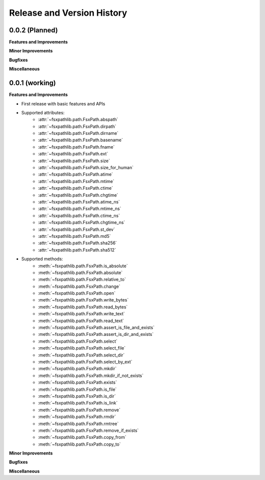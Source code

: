 .. _release_history:

Release and Version History
==============================================================================


0.0.2 (Planned)
~~~~~~~~~~~~~~~~~~~~~~~~~~~~~~~~~~~~~~~~~~~~~~~~~~~~~~~~~~~~~~~~~~~~~~~~~~~~~~
**Features and Improvements**

**Minor Improvements**

**Bugfixes**

**Miscellaneous**


0.0.1 (working)
~~~~~~~~~~~~~~~~~~~~~~~~~~~~~~~~~~~~~~~~~~~~~~~~~~~~~~~~~~~~~~~~~~~~~~~~~~~~~~
**Features and Improvements**

- First release with basic features and APIs
- Supported attributes:
    - :attr:`~fsxpathlib.path.FsxPath.abspath`
    - :attr:`~fsxpathlib.path.FsxPath.dirpath`
    - :attr:`~fsxpathlib.path.FsxPath.dirname`
    - :attr:`~fsxpathlib.path.FsxPath.basename`
    - :attr:`~fsxpathlib.path.FsxPath.fname`
    - :attr:`~fsxpathlib.path.FsxPath.ext`
    - :attr:`~fsxpathlib.path.FsxPath.size`
    - :attr:`~fsxpathlib.path.FsxPath.size_for_human`
    - :attr:`~fsxpathlib.path.FsxPath.atime`
    - :attr:`~fsxpathlib.path.FsxPath.mtime`
    - :attr:`~fsxpathlib.path.FsxPath.ctime`
    - :attr:`~fsxpathlib.path.FsxPath.chgtime`
    - :attr:`~fsxpathlib.path.FsxPath.atime_ns`
    - :attr:`~fsxpathlib.path.FsxPath.mtime_ns`
    - :attr:`~fsxpathlib.path.FsxPath.ctime_ns`
    - :attr:`~fsxpathlib.path.FsxPath.chgtime_ns`
    - :attr:`~fsxpathlib.path.FsxPath.st_dev`
    - :attr:`~fsxpathlib.path.FsxPath.md5`
    - :attr:`~fsxpathlib.path.FsxPath.sha256`
    - :attr:`~fsxpathlib.path.FsxPath.sha512`
- Supported methods:
    - :meth:`~fsxpathlib.path.FsxPath.is_absolute`
    - :meth:`~fsxpathlib.path.FsxPath.absolute`
    - :meth:`~fsxpathlib.path.FsxPath.relative_to`
    - :meth:`~fsxpathlib.path.FsxPath.change`
    - :meth:`~fsxpathlib.path.FsxPath.open`
    - :meth:`~fsxpathlib.path.FsxPath.write_bytes`
    - :meth:`~fsxpathlib.path.FsxPath.read_bytes`
    - :meth:`~fsxpathlib.path.FsxPath.write_text`
    - :meth:`~fsxpathlib.path.FsxPath.read_text`
    - :meth:`~fsxpathlib.path.FsxPath.assert_is_file_and_exists`
    - :meth:`~fsxpathlib.path.FsxPath.assert_is_dir_and_exists`
    - :meth:`~fsxpathlib.path.FsxPath.select`
    - :meth:`~fsxpathlib.path.FsxPath.select_file`
    - :meth:`~fsxpathlib.path.FsxPath.select_dir`
    - :meth:`~fsxpathlib.path.FsxPath.select_by_ext`
    - :meth:`~fsxpathlib.path.FsxPath.mkdir`
    - :meth:`~fsxpathlib.path.FsxPath.mkdir_if_not_exists`
    - :meth:`~fsxpathlib.path.FsxPath.exists`
    - :meth:`~fsxpathlib.path.FsxPath.is_file`
    - :meth:`~fsxpathlib.path.FsxPath.is_dir`
    - :meth:`~fsxpathlib.path.FsxPath.is_link`
    - :meth:`~fsxpathlib.path.FsxPath.remove`
    - :meth:`~fsxpathlib.path.FsxPath.rmdir`
    - :meth:`~fsxpathlib.path.FsxPath.rmtree`
    - :meth:`~fsxpathlib.path.FsxPath.remove_if_exists`
    - :meth:`~fsxpathlib.path.FsxPath.copy_from`
    - :meth:`~fsxpathlib.path.FsxPath.copy_to`

**Minor Improvements**

**Bugfixes**

**Miscellaneous**
